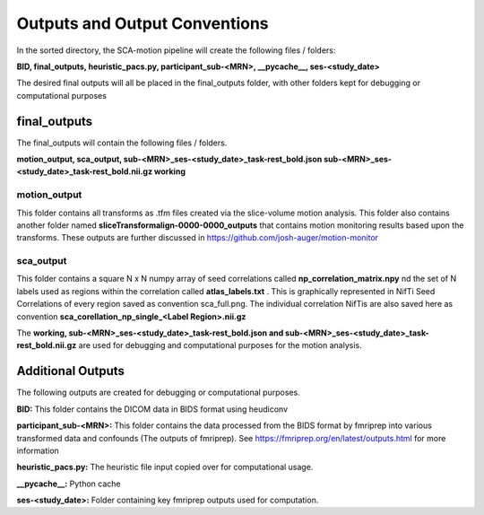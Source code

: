 Outputs and Output Conventions 
=====

In the sorted directory, the SCA-motion pipeline will create the following files / folders:

**BID,  final_outputs,  heuristic_pacs.py,  participant_sub-<MRN>,  __pycache__,  ses-<study_date>**

The desired final outputs will all be placed in the final_outputs folder, with other folders kept for debugging or computational purposes

final_outputs
------------

The final_outputs will contain the following files / folders. 

**motion_output,  sca_output,  sub-<MRN>_ses-<study_date>_task-rest_bold.json  sub-<MRN>_ses-<study_date>_task-rest_bold.nii.gz  working**

**motion_output**
_________________

This folder contains all transforms as .tfm files created via the slice-volume motion analysis. This folder also contains another folder named **sliceTransformalign-0000-0000_outputs** that contains motion monitoring results based upon the transforms. These outputs are further discussed in https://github.com/josh-auger/motion-monitor


**sca_output**
______________

This folder contains a square N x N numpy array of seed correlations called **np_correlation_matrix.npy** nd the set of N labels used as regions within the correlation called **atlas_labels.txt** . This is graphically represented in NifTi Seed Correlations of every region saved as convention sca_full.png. The individual correlation NifTis are also saved here as convention **sca_corellation_np_single_<Label Region>.nii.gz**

The **working, sub-<MRN>_ses-<study_date>_task-rest_bold.json and sub-<MRN>_ses-<study_date>_task-rest_bold.nii.gz** are used for debugging and computational purposes for the motion analysis. 

Additional Outputs
------------

The following outputs are created for debugging or computational purposes.

**BID:** This folder contains the DICOM data in BIDS format using heudiconv

**participant_sub-<MRN>:** This folder contains the data processed from the BIDS format by fmriprep into various transformed data and confounds (The outputs of fmriprep). See https://fmriprep.org/en/latest/outputs.html for more information

**heuristic_pacs.py:** The heuristic file input copied over for computational usage.

**__pycache__:** Python cache

**ses-<study_date>:** Folder containing key fmriprep outputs used for computation.


